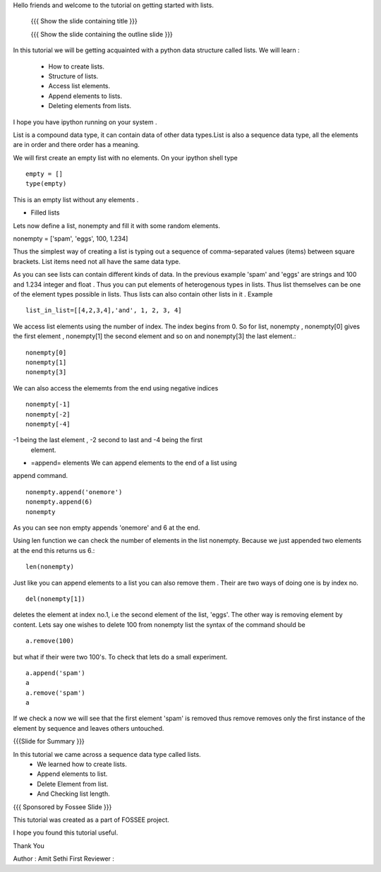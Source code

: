 Hello friends and welcome to the tutorial on getting started with
lists.

 {{{ Show the slide containing title }}}

 {{{ Show the slide containing the outline slide }}}

In this tutorial we will be getting acquainted with a python data
structure called lists.  We will learn :
 * How to create lists. 
 * Structure of lists.
 * Access list elements. 
 * Append elements to lists. 
 * Deleting elements from lists.

I hope you have ipython running on your system .

List is a compound data type, it can contain data of other data
types.List is also a sequence data type, all the elements are in
order and there order has a meaning.

We will first create an empty list with no elements. On your ipython
shell type ::

   empty = [] 
   type(empty)
   

This is an empty list without any elements .

* Filled lists

Lets now define a list, nonempty and fill it with some random elements.

nonempty = ['spam', 'eggs', 100, 1.234]

Thus the simplest way of creating a list is typing out a sequence 
of comma-separated values (items) between square brackets. 
List items need not all have the same data type.


As you can see lists can contain different kinds of data. In the
previous example 'spam' and 'eggs' are strings and 100 and 1.234
integer and float . Thus you can put elements of heterogenous types in
lists.  Thus list themselves can be one of the element types possible
in lists.  Thus lists can also contain other lists in it .  Example ::

      list_in_list=[[4,2,3,4],'and', 1, 2, 3, 4]


We access list elements using the number of index. The
index begins from 0. So for list,  nonempty , nonempty[0] gives the
first element , nonempty[1] the second element and so on and
nonempty[3] the last element.::


	    nonempty[0] 
	    nonempty[1] 
	    nonempty[3]

We can also access the elememts from the end using negative indices ::
   
   nonempty[-1] 
   nonempty[-2] 
   nonempty[-4]

-1 being the last element , -2 second to last and -4 being the first
 element.

* =append= elements We can append elements to the end of a list using
append command. ::

   nonempty.append('onemore') 
   nonempty.append(6) 
   nonempty
   
As you can see non empty appends 'onemore' and 6 at the end.

Using len function we can check the number of elements in the list
nonempty. Because we just appended two elements at the end this
returns us 6.::
	 
	 len(nonempty)

Just like you can append elements to a list you can also remove them .
Their are two ways of doing one is by index no. ::

      del(nonempty[1])

deletes the element at index no.1, i.e the second element of the
list, 'eggs'. The other way is removing element by content. Lets say
one wishes to delete 100 from nonempty list the syntax of the command
should be :: 
      
      a.remove(100)

but what if their were two 100's. To check that lets do a small
experiment. ::

	   a.append('spam') 
	   a 
	   a.remove('spam') 
	   a

If we check a now we will see that the first element 'spam' is removed
thus remove removes only the first instance of the element by sequence
and leaves others untouched.


{{{Slide for Summary }}}


In this tutorial we came across a sequence data type called lists. 
 * We learned how to create lists.  
 * Append elements to list.
 * Delete Element from list.  
 * And Checking list length.


{{{ Sponsored by Fossee Slide }}}

This tutorial was created as a part of FOSSEE project.

I hope you found this tutorial useful.

Thank You


Author : Amit Sethi 
First Reviewer :
